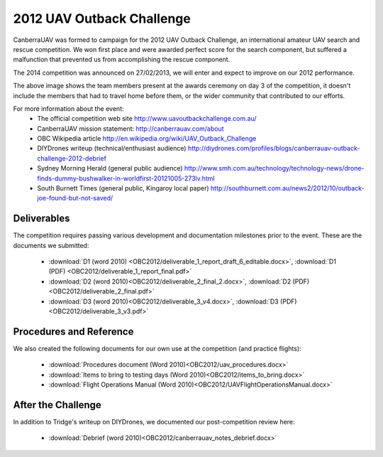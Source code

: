 .. _obc2012:

2012 UAV Outback Challenge
==========================

CanberraUAV was formed to campaign for the 2012 UAV Outback Challenge, an international amateur UAV search and rescue competition. We won first place and were awarded perfect score for the search component, but suffered a malfunction that prevented us from accomplishing the rescue component.

The 2014 competition was announced on 27/02/2013, we will enter and expect to improve on our 2012 performance.

.. image:: OBC2012/2012uavchallenge2.jpg

The above image shows the team members present at the awards ceremony on day 3 of the competition, it doesn't include the members that had to travel home before them, or the wider community that contributed to our efforts.

For more information about the event:
 * The official competition web site http://www.uavoutbackchallenge.com.au/
 * CanberraUAV mission statement: http://canberrauav.com/about
 * OBC Wikipedia article http://en.wikipedia.org/wiki/UAV_Outback_Challenge
 * DIYDrones writeup (technical/enthusiast audience) http://diydrones.com/profiles/blogs/canberrauav-outback-challenge-2012-debrief
 * Sydney Morning Herald (general public audience) http://www.smh.com.au/technology/technology-news/drone-finds-dummy-bushwalker-in-worldfirst-20121005-273lv.html
 * South Burnett Times (general public, Kingaroy local paper) http://southburnett.com.au/news2/2012/10/outback-joe-found-but-not-saved/ 

Deliverables
------------

The competition requires passing various development and documentation milestones prior to the event. These are the documents we submitted:

 * :download:`D1 (word 2010) <OBC2012/deliverable_1_report_draft_6_editable.docx>`, :download:`D1 (PDF) <OBC2012/deliverable_1_report_final.pdf>`
 * :download:`D2 (word 2010)<OBC2012/deliverable_2_final_2.docx>`, :download:`D2 (PDF)<OBC2012/deliverable_2_final.pdf>`
 * :download:`D3 (word 2010)<OBC2012/deliverable_3_v4.docx>`, :download:`D3 (PDF)<OBC2012/deliverable_3_v3.pdf>`

Procedures and Reference
------------------------

We also created the following documents for our own use at the competition (and practice flights):

 * :download:`Procedures document (Word 2010)<OBC2012/uav_procedures.docx>`
 * :download:`Items to bring to testing days (Word 2010)<OBC2012/items_to_bring.docx>`
 * :download:`Flight Operations Manual (Word 2010)<OBC2012/UAVFlightOperationsManual.docx>`
 
After the Challenge
-------------------

In addition to Tridge's writeup on DIYDrones, we documented our post-competition review here: 

 * :download:`Debrief (word 2010)<OBC2012/canberrauav_notes_debrief.docx>`
